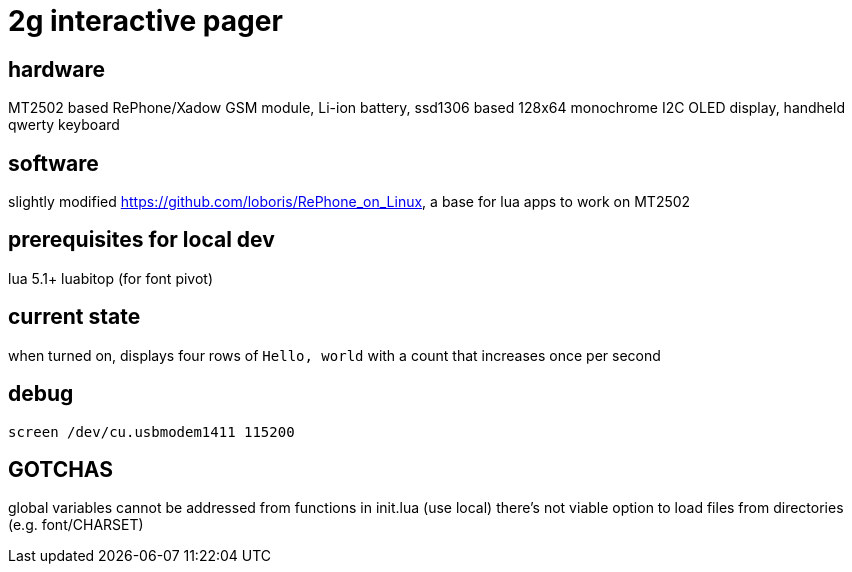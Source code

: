 = 2g interactive pager

== hardware

MT2502 based RePhone/Xadow GSM module, Li-ion battery, ssd1306 based 128x64 monochrome I2C OLED display, handheld qwerty keyboard

== software

slightly modified https://github.com/loboris/RePhone_on_Linux, a base for lua apps to work on MT2502

== prerequisites for local dev

lua 5.1+
luabitop (for font pivot)

== current state

when turned on, displays four rows of `Hello, world` with a count that increases once per second

== debug

    screen /dev/cu.usbmodem1411 115200

== GOTCHAS

global variables cannot be addressed from functions in init.lua (use local)
there's not viable option to load files from directories (e.g. font/CHARSET)
